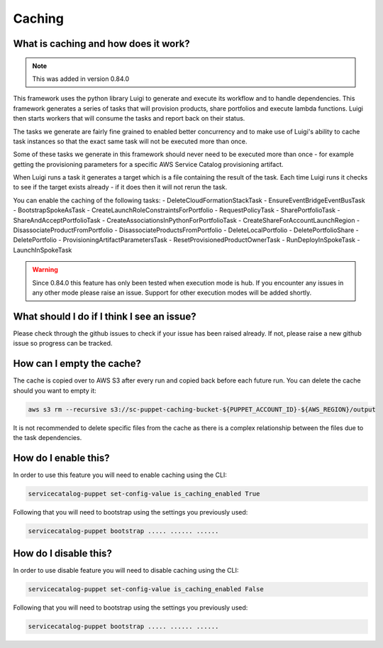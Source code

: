 Caching
=======

-------------------------------------
What is caching and how does it work?
-------------------------------------

.. note::

    This was added in version 0.84.0

This framework uses the python library Luigi to generate and execute its workflow and to handle dependencies.  This
framework generates a series of tasks that will provision products, share portfolios and execute lambda functions.  Luigi
then starts workers that will consume the tasks and report back on their status.

The tasks we generate are fairly fine grained to enabled better concurrency and to make use of Luigi's ability to cache
task instances so that the exact same task will not be executed more than once.

Some of these tasks we generate in this framework should never need to be executed more than once - for example getting
the provisioning parameters for a specific AWS Service Catalog provisioning artifact.

When Luigi runs a task it generates a target which is a file containing the result of the task.  Each time Luigi runs it
checks to see if the target exists already - if it does then it will not rerun the task.

You can enable the caching of the following tasks:
- DeleteCloudFormationStackTask
- EnsureEventBridgeEventBusTask
- BootstrapSpokeAsTask
- CreateLaunchRoleConstraintsForPortfolio
- RequestPolicyTask
- SharePortfolioTask
- ShareAndAcceptPortfolioTask
- CreateAssociationsInPythonForPortfolioTask
- CreateShareForAccountLaunchRegion
- DisassociateProductFromPortfolio
- DisassociateProductsFromPortfolio
- DeleteLocalPortfolio
- DeletePortfolioShare
- DeletePortfolio
- ProvisioningArtifactParametersTask
- ResetProvisionedProductOwnerTask
- RunDeployInSpokeTask
- LaunchInSpokeTask

.. warning::

    Since 0.84.0 this feature has only been tested when execution mode is hub.  If you encounter any issues in any other
    mode please raise an issue.  Support for other execution modes will be added shortly.


-------------------------------------------
What should I do if I think I see an issue?
-------------------------------------------
Please check through the github issues to check if your issue has been raised already.  If not, please raise a new
github issue so progress can be tracked.

--------------------------
How can I empty the cache?
--------------------------

The cache is copied over to AWS S3 after every run and copied back before each future run.  You can delete the cache
should you want to empty it:

.. code:: shell

    aws s3 rm --recursive s3://sc-puppet-caching-bucket-${PUPPET_ACCOUNT_ID}-${AWS_REGION}/output

It is not recommended to delete specific files from the cache as there is a complex relationship between the files due
to the task dependencies.

---------------------
How do I enable this?
---------------------

In order to use this feature you will need to enable caching using the CLI:

.. code:: shell

    servicecatalog-puppet set-config-value is_caching_enabled True

Following that you will need to bootstrap using the settings you previously used:

.. code:: shell

    servicecatalog-puppet bootstrap ..... ...... ......


----------------------
How do I disable this?
----------------------

In order to use disable feature you will need to disable caching using the CLI:

.. code:: shell

    servicecatalog-puppet set-config-value is_caching_enabled False

Following that you will need to bootstrap using the settings you previously used:

.. code:: shell

    servicecatalog-puppet bootstrap ..... ...... ......
